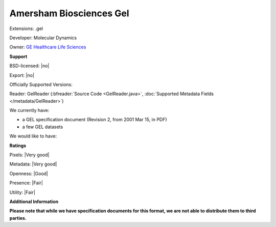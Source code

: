 .. index:: Amersham Biosciences Gel
.. index:: .gel

Amersham Biosciences Gel
===============================================================================

Extensions: .gel

Developer: Molecular Dynamics

Owner: `GE Healthcare Life Sciences <http://www.gelifesciences.com/>`_

**Support**


BSD-licensed: |no|

Export: |no|

Officially Supported Versions: 

Reader: GelReader (:bfreader:`Source Code <GelReader.java>`, :doc:`Supported Metadata Fields </metadata/GelReader>`)




We currently have:

* a GEL specification document (Revision 2, from 2001 Mar 15, in PDF) 
* a few GEL datasets

We would like to have:


**Ratings**


Pixels: |Very good|

Metadata: |Very good|

Openness: |Good|

Presence: |Fair|

Utility: |Fair|

**Additional Information**

**Please note that while we have specification documents for this
format, we are not able to distribute them to third parties.**


.. seealso:: 
  `GEL Technical Overview <http://www.awaresystems.be/imaging/tiff/tifftags/docs/gel.html>`_
